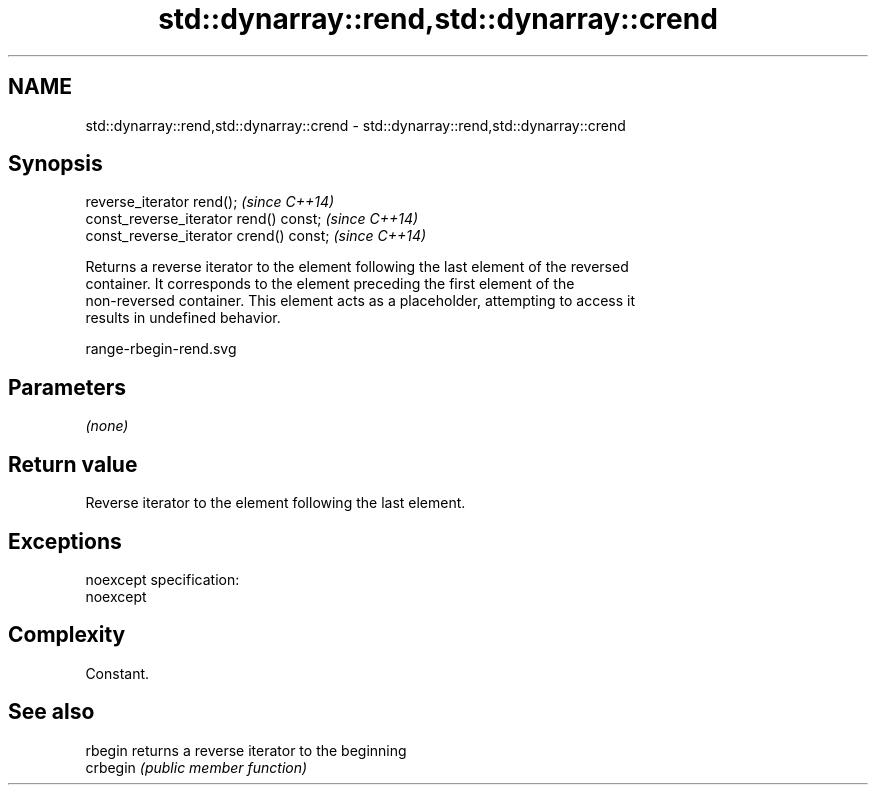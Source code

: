 .TH std::dynarray::rend,std::dynarray::crend 3 "Nov 25 2015" "2.0 | http://cppreference.com" "C++ Standard Libary"
.SH NAME
std::dynarray::rend,std::dynarray::crend \- std::dynarray::rend,std::dynarray::crend

.SH Synopsis
   reverse_iterator rend();               \fI(since C++14)\fP
   const_reverse_iterator rend() const;   \fI(since C++14)\fP
   const_reverse_iterator crend() const;  \fI(since C++14)\fP

   Returns a reverse iterator to the element following the last element of the reversed
   container. It corresponds to the element preceding the first element of the
   non-reversed container. This element acts as a placeholder, attempting to access it
   results in undefined behavior.

   range-rbegin-rend.svg

.SH Parameters

   \fI(none)\fP

.SH Return value

   Reverse iterator to the element following the last element.

.SH Exceptions

   noexcept specification:  
   noexcept
     

.SH Complexity

   Constant.

.SH See also

   rbegin  returns a reverse iterator to the beginning
   crbegin \fI(public member function)\fP 
